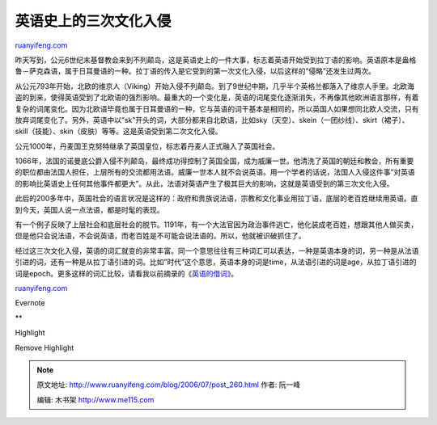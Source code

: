 .. _200607_post_260:

英语史上的三次文化入侵
=========================================

`ruanyifeng.com <http://www.ruanyifeng.com/blog/2006/07/post_260.html>`__

昨天写到，公元6世纪末基督教会来到不列颠岛，这是英语史上的一件大事，标志着英语开始受到拉丁语的影响。英语原本是盎格鲁－萨克森语，属于日耳曼语的一种。拉丁语的传入是它受到的第一次文化入侵，以后这样的”侵略”还发生过两次。

从公元793年开始，北欧的维京人（Viking）开始入侵不列颠岛。到了9世纪中期，几乎半个英格兰都落入了维京人手里。北欧海盗的到来，使得英语受到了北欧语的强烈影响。最重大的一个变化是，英语的词尾变化逐渐消失，不再像其他欧洲语言那样，有着复杂的词尾变化。因为北欧语毕竟也属于日耳曼语的一种，它与英语的词干基本是相同的，所以英国人如果想同北欧人交流，只有放弃词尾变化了。另外，英语中以”sk”开头的词，大部分都来自北欧语，比如sky（天空）、skein（一团纱线）、skirt（裙子）、skill（技能）、skin（皮肤）等等。这是英语受到第二次文化入侵。

公元1000年，丹麦国王克努特继承了英国皇位，标志着丹麦人正式融入了英国社会。

1066年，法国的诺曼底公爵入侵不列颠岛，最终成功得控制了英国全国，成为威廉一世。他清洗了英国的朝廷和教会，所有重要的职位都由法国人担任，上层所有的交流都用法语。威廉一世本人就不会说英语。用一个学者的话说，法国人入侵这件事”对英语的影响比英语史上任何其他事件都更大”。从此，法语对英语产生了极其巨大的影响，这就是英语受到的第三次文化入侵。

此后的200多年中，英国社会的语言状况是这样的：政府和贵族说法语，宗教和文化事业用拉丁语，底层的老百姓继续用英语。直到今天，英国人说一点法语，都是时髦的表现。

有一个例子反映了上层社会和底层社会的脱节。1191年，有一个大法官因为政治事件逃亡，他化装成老百姓，想跟其他人做买卖，但是他只会说法语，不会说英语，而老百姓是不可能会说法语的。所以，他就被识破抓住了。

经过这三次文化入侵，英语的词汇就变的非常丰富。同一个意思往往有三种词汇可以表达，一种是英语本身的词，另一种是从法语引进的词，还有一种是从拉丁语引进的词。比如”时代”这个意思，英语本身的词是time，从法语引进的词是age，从拉丁语引进的词是epoch。更多这样的词汇比较，请看我以前摘录的《\ `英语的借词 <http://www.ruanyifeng.com/blog/2006/01/post_171.html>`__\ 》。

`ruanyifeng.com <http://www.ruanyifeng.com/blog/2006/07/post_260.html>`__

Evernote

**

Highlight

Remove Highlight

.. note::
    原文地址: http://www.ruanyifeng.com/blog/2006/07/post_260.html 
    作者: 阮一峰 

    编辑: 木书架 http://www.me115.com